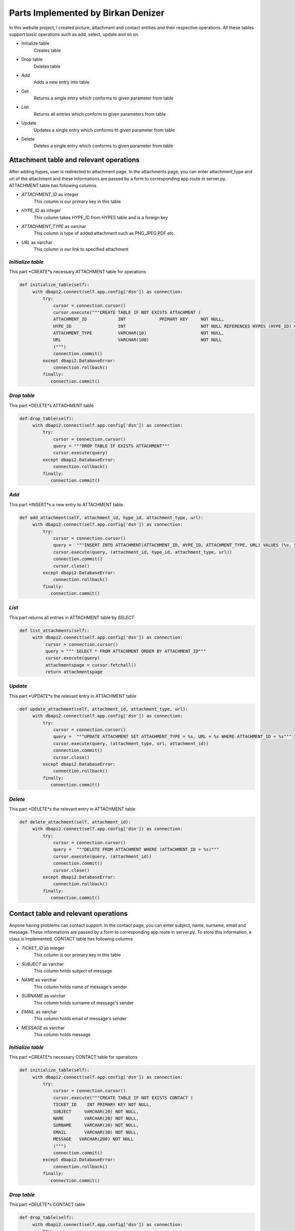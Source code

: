 Parts Implemented by Birkan Denizer
===================================
In this website project, I created picture, attachment and contact entities and their respective operations. All these tables support basic operations such as add, select, update and so on.

* Initialize table
      Creates table
* Drop table
      Deletes table
* Add
      Adds a new entry into table
* Get
      Returns a single entry which conforms to given parameter from table
* List
      Returns all entries which conform to given parameters  from table
* Update
      Updates a single entry which conforms to given parameter from table
* Delete
      Deletes a single entry which conforms to given parameter from table

Attachment table and relevant operations
----------------------------------------
After adding hypes, user is redirected to attachment page. In the attachments page, you can enter attachment_type and url of the attachment and these informations are passed by a form to corresponding app.route in server.py.
ATTACHMENT table has following columns

* *ATTACHMENT_ID* as integer
   This column is our primary key in this table
* *HYPE_ID* as integer
   This column takes HYPE_ID from HYPES table and is a foreign key
* *ATTACHMENT_TYPE* as varchar
   This column is type of added attachment such as PNG,JPEG,PDF etc.
* *URL* as varchar
   This column is our link to specified attachment


*Initialize table*
^^^^^^^^^^^^^^^^^^
This part *CREATE*s necessary ATTACHMENT table for operations

.. code-block:: python

   def initialize_table(self):
        with dbapi2.connect(self.app.config['dsn']) as connection:
            try:
                cursor = connection.cursor()
                cursor.execute("""CREATE TABLE IF NOT EXISTS ATTACHMENT (
                ATTACHMENT_ID            INT             PRIMARY KEY     NOT NULL,
                HYPE_ID                  INT                             NOT NULL REFERENCES HYPES (HYPE_ID) ON DELETE CASCADE,
                ATTACHMENT_TYPE          VARCHAR(10)                     NOT NULL,
                URL                      VARCHAR(100)                    NOT NULL
                )""")
                connection.commit()
            except dbapi2.DatabaseError:
                connection.rollback()
            finally:
               connection.commit()


*Drop table*
^^^^^^^^^^^^
This part *DELETE*s ATTACHMENT table

.. code-block:: python

   def drop_table(self):
        with dbapi2.connect(self.app.config['dsn']) as connection:
            try:
                cursor = connection.cursor()
                query = """DROP TABLE IF EXISTS ATTACHMENT"""
                cursor.execute(query)
            except dbapi2.DatabaseError:
                connection.rollback()
            finally:
               connection.commit()


*Add*
^^^^^
This part *INSERT*s a new entry to ATTACHMENT table

.. code-block:: python

   def add_attachment(self, attachment_id, hype_id, attachment_type, url):
        with dbapi2.connect(self.app.config['dsn']) as connection:
            try:
                cursor = connection.cursor()
                query =  """INSERT INTO ATTACHMENT(ATTACHMENT_ID, HYPE_ID, ATTACHMENT_TYPE, URL) VALUES (%s, %s, %s, %s)"""
                cursor.execute(query, (attachment_id, hype_id, attachment_type, url))
                connection.commit()
                cursor.close()
            except dbapi2.DatabaseError:
                connection.rollback()
            finally:
               connection.commit()


*List*
^^^^^^
This part returns all entries in ATTACHMENT table by *SELECT*

.. code-block:: python

   def list_attachments(self):
        with dbapi2.connect(self.app.config['dsn']) as connection:
             cursor = connection.cursor()
             query = """ SELECT * FROM ATTACHMENT ORDER BY ATTACHMENT_ID"""
             cursor.execute(query)
             attachmentspage = cursor.fetchall()
             return attachmentspage


*Update*
^^^^^^^^
This part *UPDATE*s the relevant entry in ATTACHMENT table

.. code-block:: python

   def update_attachment(self, attachment_id, attachment_type, url):
        with dbapi2.connect(self.app.config['dsn']) as connection:
            try:
                cursor = connection.cursor()
                query =  """UPDATE ATTACHMENT SET ATTACHMENT_TYPE = %s, URL = %s WHERE ATTACHMENT_ID = %s"""
                cursor.execute(query, (attachment_type, url, attachment_id))
                connection.commit()
                cursor.close()
            except dbapi2.DatabaseError:
                connection.rollback()
            finally:
               connection.commit()


*Delete*
^^^^^^^^
This part *DELETE*s the relevant entry in ATTACHMENT table

.. code-block:: python

   def delete_attachment(self, attachment_id):
        with dbapi2.connect(self.app.config['dsn']) as connection:
            try:
                cursor = connection.cursor()
                query =  """DELETE FROM ATTACHMENT WHERE (ATTACHMENT_ID = %s)"""
                cursor.execute(query, (attachment_id))
                connection.commit()
                cursor.close()
            except dbapi2.DatabaseError:
                connection.rollback()
            finally:
               connection.commit()


Contact table and relevant operations
-------------------------------------
Anyone having problems can contact support. In the contact page, you can enter subject, name, surname, email and message. These informations are passed by a form to corresponding app.route in server.py.
To store this information, a class is implemented. CONTACT table has following columns

* *TICKET_ID* as integer
   This column is our primary key in this table
* *SUBJECT* as varchar
   This column holds subject of message
* *NAME* as varchar
   This column holds name of message's sender
* *SURNAME* as varchar
   This column holds surname of message's sender
* *EMAIL* as varchar
   This column holds email of message's sender
* *MESSAGE* as varchar
   This column holds message

*Initialize table*
^^^^^^^^^^^^^^^^^^
This part *CREATE*s necessary CONTACT table for operations

.. code-block:: python

   def initialize_table(self):
        with dbapi2.connect(self.app.config['dsn']) as connection:
            try:
                cursor = connection.cursor()
                cursor.execute("""CREATE TABLE IF NOT EXISTS CONTACT (
                TICKET_ID    INT PRIMARY KEY NOT NULL,
                SUBJECT     VARCHAR(20) NOT NULL,
                NAME        VARCHAR(20) NOT NULL,
                SURNAME     VARCHAR(20) NOT NULL,
                EMAIL       VARCHAR(30) NOT NULL,
                MESSAGE   VARCHAR(200) NOT NULL
                )""")
                connection.commit()
            except dbapi2.DatabaseError:
                connection.rollback()
            finally:
               connection.commit()


*Drop table*
^^^^^^^^^^^^
This part *DELETE*s CONTACT table

.. code-block:: python

   def drop_table(self):
        with dbapi2.connect(self.app.config['dsn']) as connection:
            try:
                cursor = connection.cursor()
                query = """DROP TABLE IF EXISTS CONTACT"""
                cursor.execute(query)
            except dbapi2.DatabaseError:
                connection.rollback()
            finally:
               connection.commit()


*Add*
^^^^^
This part *INSERT*s a new entry to CONTACT table

.. code-block:: python

   def add_contact(self, ticket_id, subject, name, surname, email, message):
        with dbapi2.connect(self.app.config['dsn']) as connection:
            try:
                cursor = connection.cursor()
                query = "INSERT INTO CONTACT (TICKET_ID, SUBJECT,NAME,SURNAME,EMAIL,MESSAGE) VALUES (%s, %s, %s, %s, %s, %s)"
                cursor.execute(query, (ticket_id, subject, name, surname, email, message))
                connection.commit()
                cursor.close()
            except dbapi2.DatabaseError:
                connection.rollback()
            finally:
               connection.commit()


*Get*
^^^^^
This part return a single entry in CONTACT table by *SELECT*


.. code-block:: python

   def get_contact(self, ticket_id):
        with dbapi2.connect(self.app.config['dsn']) as connection:
            try:
                cursor = connection.cursor()
                query = """ SELECT * FROM CONTACT WHERE TICKET_ID = %s """
                cursor.execute(query, (ticket_id))
                contact = cursor.fetchall()
                return contact
            except dbapi2.DatabaseError:
                connection.rollback()
            finally:
               connection.commit()


*List*
^^^^^^
This part returns all entries in CONTACT table by *SELECT*

.. code-block:: python

   def list_contacts(self):
        with dbapi2.connect(self.app.config['dsn']) as connection:
             try:
                 cursor = connection.cursor()
                 query = """ SELECT * FROM CONTACT ORDER BY TICKET_ID"""
                 cursor.execute(query)
                 contacts = cursor.fetchall()
                 return contacts
             except dbapi2.DatabaseError:
                connection.rollback()
             finally:
               connection.commit()


*Update*
^^^^^^^^
This part *UPDATE*s the relevant entry in CONTACT table

.. code-block:: python

   def update_contact(self, subject, name, surname, email, message, ticket_id):
        with dbapi2.connect(self.app.config['dsn']) as connection:
            try:
                cursor = connection.cursor()
                query = """ UPDATE CONTACT SET SUBJECT = %s,NAME = %s,SURNAME = %s,EMAIL = %s,MESSAGE = %s WHERE TICKET_ID = %s"""
                cursor.execute(query, (subject, name, surname, email, message, ticket_id))
                connection.commit()
                cursor.close()
            except dbapi2.DatabaseError:
                connection.rollback()
            finally:
               connection.commit()


*Delete*
^^^^^^^^
This part *DELETE*s the relevant entry in CONTACT table

.. code-block:: python

   def delete_contact(self, ticket_id):
        with dbapi2.connect(self.app.config['dsn']) as connection:
            try:
                cursor = connection.cursor()
                query =  """DELETE FROM CONTACT WHERE TICKET_ID = %s"""
                cursor.execute(query, (ticket_id))
                connection.commit()
                cursor.close()
            except dbapi2.DatabaseError:
                connection.rollback()
            finally:
               connection.commit()



Picture table and relevant operations
-------------------------------------
After sign up, user is redirected to picture page. In the pictures page, you can enter url of the picture and this information is passed by a form to corresponding app.route in server.py. These pictures are presented in profile pages and in hypelines.
PICTURE table has following columns

* *PICTURE_ID* as integer
   This column is our primary key in this table
* *USER_ID* as integer
   This column takes USER_ID from USER table and is a foreign key
* *URL* as varchar
   This column is our url for picture


*Initialize table*
^^^^^^^^^^^^^^^^^^
This part *CREATE*s necessary PICTURE table for operations

.. code-block:: python

   def initialize_table(self):
        with dbapi2.connect(self.app.config['dsn']) as connection:
            try:
                cursor = connection.cursor()
                cursor.execute("""CREATE TABLE IF NOT EXISTS PICTURE (
                PICTURE_ID               INT             PRIMARY KEY     NOT NULL,
                USER_ID                  INT                             NOT NULL REFERENCES USERS (USER_ID) ON DELETE CASCADE,
                URL                      VARCHAR(100)                    NOT NULL
                )""")
                connection.commit()
            except dbapi2.DatabaseError:
                connection.rollback()
            finally:
               connection.commit()


*Drop table*
^^^^^^^^^^^^
This part *DELETE*s PICTURE table

.. code-block:: python

   def drop_table(self):
        with dbapi2.connect(self.app.config['dsn']) as connection:
            try:
                cursor = connection.cursor()
                query = """DROP TABLE IF EXISTS PICTURE"""
                cursor.execute(query)
            except dbapi2.DatabaseError:
                connection.rollback()
            finally:
               connection.commit()


*Add*
^^^^^
This part *INSERT*s a new entry to PICTURE table

.. code-block:: python

   def add_picture(self, picture_id, user_id, url):
        with dbapi2.connect(self.app.config['dsn']) as connection:
            try:
                cursor = connection.cursor()
                query =  """INSERT INTO PICTURE(PICTURE_ID, USER_ID, URL) VALUES (%s,%s,%s)"""
                cursor.execute(query, (picture_id, user_id, url))
                connection.commit()
                cursor.close()
            except dbapi2.DatabaseError:
                connection.rollback()
            finally:
               connection.commit()


*Get*
^^^^^
This part return URL of a single entry in PICTURE table by *SELECT*


.. code-block:: python

   def get_url(self, user_id):
        with dbapi2.connect(self.app.config['dsn']) as connection:
            try:
                cursor = connection.cursor()
                query = "SELECT URL FROM PICTURE WHERE USER_ID = '" + str(user_id) + "'"
                cursor.execute(query)
                url = cursor.fetchall()
                if  url==[]:
                    url = "https://raw.githubusercontent.com/itucsdb1618/itucsdb1618/master/static/avatar-1577909_1280.png"
                    return url
                else:
                    url=url[0][0]
                    return url
            except dbapi2.DatabaseError:
                connection.rollback()
            finally:
               connection.commit()


*List*
^^^^^^
This part returns all entries in PICTURE table by *SELECT*

.. code-block:: python

   def list_pictures(self):
        with dbapi2.connect(self.app.config['dsn']) as connection:
             cursor = connection.cursor()
             query = """ SELECT * FROM PICTURE ORDER BY PICTURE_ID"""
             cursor.execute(query)
             picturesspage = cursor.fetchall()
             return picturesspage


*Update*
^^^^^^^^
This part *UPDATE*s the relevant entry in PICTURE table

.. code-block:: python

   def update_picture(self, picture_id, url):
        with dbapi2.connect(self.app.config['dsn']) as connection:
            try:
                cursor = connection.cursor()
                query =  """UPDATE PICTURE SET URL = %s WHERE PICTURE_ID = %s"""
                cursor.execute(query, (url, picture_id))
                connection.commit()
                cursor.close()
            except dbapi2.DatabaseError:
                connection.rollback()
            finally:
               connection.commit()


*Delete*
^^^^^^^^
This part *DELETE*s the relevant entry in PICTURE table

.. code-block:: python

   def delete_picture(self, picture_id):
        with dbapi2.connect(self.app.config['dsn']) as connection:
            try:
                cursor = connection.cursor()
                query =  """DELETE FROM PICTURE WHERE (PICTURE_ID = %s)"""
                cursor.execute(query, (picture_id))
                connection.commit()
                cursor.close()
            except dbapi2.DatabaseError:
                connection.rollback()
            finally:
               connection.commit()

